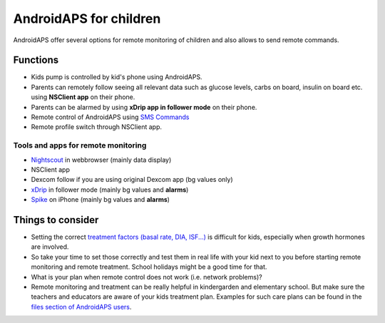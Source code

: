 AndroidAPS for children
***********************

.. image:: ../images/KidsMonitoring.png
  :alt: Monitoring children
  
AndroidAPS offer several options for remote monitoring of children and also allows to send remote commands.

Functions
=========
* Kids pump is controlled by kid's phone using AndroidAPS.
* Parents can remotely follow seeing all relevant data such as glucose levels, carbs on board, insulin on board etc. using **NSClient app** on their phone.
* Parents can be alarmed by using **xDrip app in follower mode** on their phone.
* Remote control of AndroidAPS using `SMS Commands <../Usage/SMS-Commands.html>`_
* Remote profile switch through NSClient app.

Tools and apps for remote monitoring
------------------------------------
* `Nightscout <http://www.nightscout.info/>`_ in webbrowser (mainly data display)
*	NSClient app
*	Dexcom follow if you are using original Dexcom app (bg values only)
*	`xDrip <../Configuration/xdrip.html>`_ in follower mode (mainly bg values and **alarms**)
*	`Spike <https://spike-app.com/>`_ on iPhone (mainly bg values and **alarms**)

Things to consider
==================
* Setting the correct `treatment factors (basal rate, DIA, ISF...) <../Getting-Started/FAQ.html#how-to-begin>`_ is difficult for kids, especially when growth hormones are involved. 
* So take your time to set those correctly and test them in real life with your kid next to you before starting remote monitoring and remote treatment. School holidays might be a good time for that.
* What is your plan when remote control does not work (i.e. network problems)?
* Remote monitoring and treatment can be really helpful in kindergarden and elementary school. But make sure the teachers and educators are aware of your kids treatment plan. Examples for such care plans can be found in the `files section of AndroidAPS users <https://www.facebook.com/groups/AndroidAPSUsers/files/>`_.
